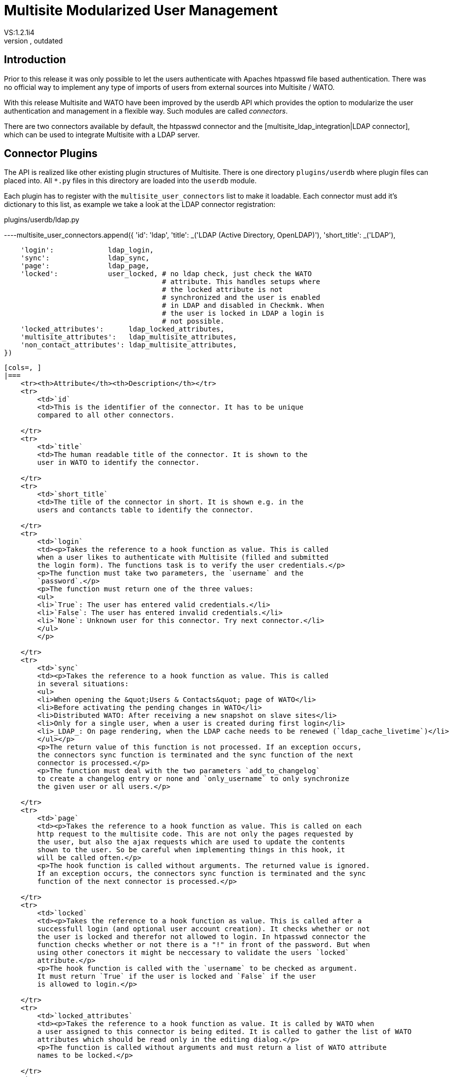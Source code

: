 = Multisite Modularized User Management
:revdate: outdated
VS:1.2.1i4
[.seealso][#multisite]KW:multisite,web,user,management,userdb

== Introduction

Prior to this release it was only possible to let the users authenticate
with Apaches htpasswd file based authentication. There was no official
way to implement any type of imports of users from external sources into
Multisite / WATO.

With this release Multisite and WATO have been improved by the userdb
API which provides the option to modularize the user authentication and
management in a flexible way. Such modules are called _connectors_.

There are two connectors available by default, the htpasswd connector and
the [multisite_ldap_integration|LDAP connector], which can be used to 
integrate Multisite with a LDAP server.

== Connector Plugins

The API is realized like other existing plugin structures of Multisite.
There is one directory `plugins/userdb` where plugin files can
placed into. All `*.py` files in this directory are loaded into
the `userdb` module.

Each plugin has to register with the `multisite_user_connectors`
list to make it loadable. Each connector must add it's dictionary to this
list, as example we take a look at the LDAP connector registration:

.plugins/userdb/ldap.py

----multisite_user_connectors.append({
    'id':          'ldap',
    'title':       _('LDAP (Active Directory, OpenLDAP)'),
    'short_title': _('LDAP'),

    'login':             ldap_login,
    'sync':              ldap_sync,
    'page':              ldap_page,
    'locked':            user_locked, # no ldap check, just check the WATO
                                      # attribute. This handles setups where
                                      # the locked attribute is not 
                                      # synchronized and the user is enabled
                                      # in LDAP and disabled in Checkmk. When
                                      # the user is locked in LDAP a login is
                                      # not possible.
    'locked_attributes':      ldap_locked_attributes,
    'multisite_attributes':   ldap_multisite_attributes,
    'non_contact_attributes': ldap_multisite_attributes,
})
----

[cols=, ]
|===
    <tr><th>Attribute</th><th>Description</th></tr>
    <tr>
        <td>`id`
        <td>This is the identifier of the connector. It has to be unique
        compared to all other connectors.
        
    </tr>
    <tr>
        <td>`title`
        <td>The human readable title of the connector. It is shown to the
        user in WATO to identify the connector.
        
    </tr>
    <tr>
        <td>`short_title`
        <td>The title of the connector in short. It is shown e.g. in the
        users and contancts table to identify the connector.
        
    </tr>
    <tr>
        <td>`login`
        <td><p>Takes the reference to a hook function as value. This is called
        when a user likes to authenticate with Multisite (filled and submitted
        the login form). The functions task is to verify the user credentials.</p>
        <p>The function must take two parameters, the `username` and the
        `password`.</p>
        <p>The function must return one of the three values:
        <ul>
        <li>`True`: The user has entered valid credentials.</li>
        <li>`False`: The user has entered invalid credentials.</li>
        <li>`None`: Unknown user for this connector. Try next connector.</li>
        </ul>
        </p>
        
    </tr>
    <tr>
        <td>`sync`
        <td><p>Takes the reference to a hook function as value. This is called
        in several situations:
        <ul>
        <li>When opening the &quot;Users & Contacts&quot; page of WATO</li>
        <li>Before activating the pending changes in WATO</li>
        <li>Distributed WATO: After receiving a new snapshot on slave sites</li>
        <li>Only for a single user, when a user is created during first login</li>
        <li>_LDAP_: On page rendering, when the LDAP cache needs to be renewed (`ldap_cache_livetime`)</li>
        </ul></p>
        <p>The return value of this function is not processed. If an exception occurs,
        the connectors sync function is terminated and the sync function of the next
        connector is processed.</p>
        <p>The function must deal with the two parameters `add_to_changelog` 
        to create a changelog entry or none and `only_username` to only synchronize
        the given user or all users.</p>
        
    </tr>
    <tr>
        <td>`page`
        <td><p>Takes the reference to a hook function as value. This is called on each
        http request to the multisite code. This are not only the pages requested by
        the user, but also the ajax requests which are used to update the contents
        shown to the user. So be careful when implementing things in this hook, it
        will be called often.</p>
        <p>The hook function is called without arguments. The returned value is ignored.
        If an exception occurs, the connectors sync function is terminated and the sync
        function of the next connector is processed.</p>
        
    </tr>
    <tr>
        <td>`locked`
        <td><p>Takes the reference to a hook function as value. This is called after a
        successfull login (and optional user account creation). It checks whether or not 
        the user is locked and therefor not allowed to login. In htpasswd connector the
        function checks whether or not there is a "!" in front of the password. But when
        using other conectors it might be neccessary to validate the users `locked`
        attribute.</p>
        <p>The hook function is called with the `username` to be checked as argument.
        It must return `True` if the user is locked and `False` if the user
        is allowed to login.</p>
        
    </tr>
    <tr>
        <td>`locked_attributes`
        <td><p>Takes the reference to a hook function as value. It is called by WATO when
        a user assigned to this connector is being edited. It is called to gather the list of WATO
        attributes which should be read only in the editing dialog.</p>
        <p>The function is called without arguments and must return a list of WATO attribute
        names to be locked.</p>
        
    </tr>
    <tr>
        <td>`multisite_attributes`
        <td><p>Takes the reference to a hook function as value. It is called by WATO when
        a user assigned to this connector is saved. It is called to gather the list of WATO
        attributes which should be saved in the Multisite configuration (`users.mk`).</p>
        <p>The function is called without arguments and must return a list of WATO attribute names.</p>
    </tr>
    <tr>
        <td>`non_contact_attributes`
        <td><p>Takes the reference to a hook function as value. It is called by WATO when
        a user assigned to this connector is saved. It is called to gather the list of WATO
        attributes which should _not_ be saved in the Check_MKs contact config (`contacts.mk`).</p>
        <p>The function is called without arguments and must return a list of WATO attribute names.</p>
    </tr>
|===

== Authentication with Multiple Connectors

The authentication of users is done after the user entered the credentials into the login dialog
and submitted the form. Multisite is calling the `login` hook functions of all connectors
in the order the connectors are registered. Each connector has the option to validate the credentials
of the user or simply skip validation and let the next connectors validate the user.

When a connector rates the credentials of the user to be correct, all other connectors are skipped
and the user is logged in. When a connector comes to the result that the credentials belong to an
existing user but are wrong, the user is sent back to the login form for a retry.

== The Default User Profile

All users created by the synchronization function should be initialized with the function
`new_user_template(&lt;connector_id&gt;)`. It uses the default user profile to e.g. assign
the user a default role.

The default user profile can be customized using the "Global Settings" dialog of WATO. You can find
this option in the "User Management" section. Currently you can configure the roles and contactgroups
which should be assigned to new users.
